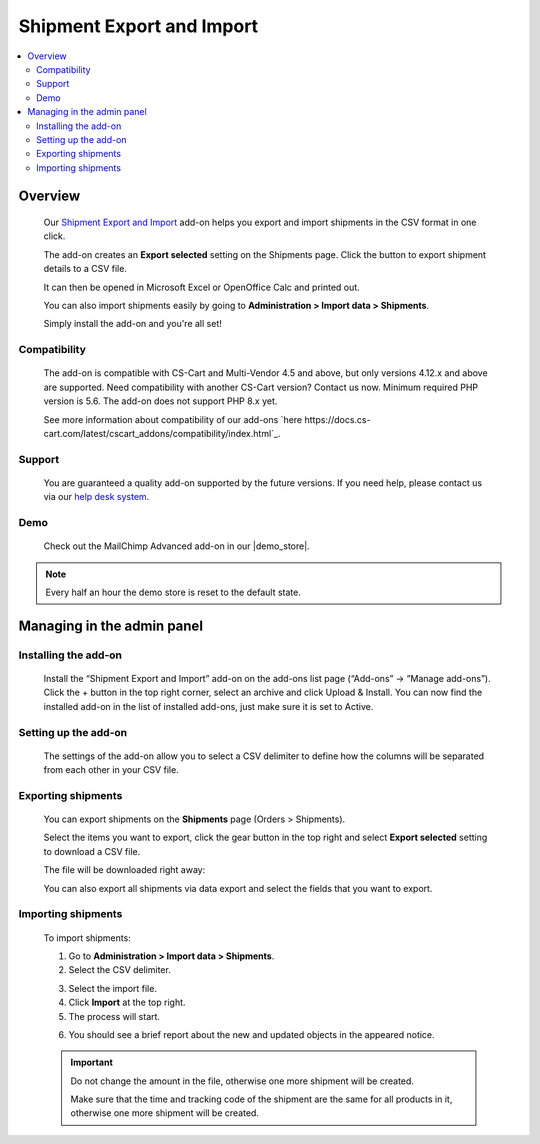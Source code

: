 **************************
Shipment Export and Import
**************************

.. raw:: html

    <div class="buy-now">
        <a href="https://marketplace.simtechdev.com/landing/100000115" class="btn buy-now__btn">Buy now</a>
    </div>


 
.. contents::
    :local: 
    :depth: 2

--------
Overview
--------

    Our `Shipment Export and Import <https://www.simtechdev.com/addons/site-management/shipment-export.html>`_ add-on helps you export and import shipments in the CSV format in one click.

    The add-on creates an **Export selected** setting on the Shipments page. Click the button to export shipment details to a CSV file.

    .. fancybox:: img/Shipment_export_004.png
        :alt: Shipment Export

    It can then be opened in Microsoft Excel or OpenOffice Calc and printed out.

    .. fancybox:: img/Shipment_export_003.png
        :alt: Shipment Export

    You can also import shipments easily by going to **Administration > Import data > Shipments**.

    .. fancybox:: img/Shipment_export_007.png
        :alt: Shipment import

    Simply install the add-on and you're all set!

=============
Compatibility
=============

    The add-on is compatible with CS-Cart and Multi-Vendor 4.5 and above, but only versions 4.12.x and above are supported. Need compatibility with another CS-Cart version? Contact us now.
    Minimum required PHP version is 5.6. The add-on does not support PHP 8.x yet.

    See more information about compatibility of our add-ons `here https://docs.cs-cart.com/latest/cscart_addons/compatibility/index.html`_.

=======
Support
=======

    You are guaranteed a quality add-on supported by the future versions. If you need help, please contact us via our `help desk system <https://helpdesk.cs-cart.com>`_.

====
Demo
====

    Check out the MailChimp Advanced add-on in our |demo_store|.

.. |demo_store| raw:: html

   <!--noindex--><a href="http://export-shipments.demo.simtechdev.com/" target="_blank" rel="nofollow">demo store</a><!--/noindex-->

.. note::
    
    Every half an hour the demo store is reset to the default state.

---------------------------
Managing in the admin panel
---------------------------

=====================
Installing the add-on
=====================

    Install the “Shipment Export and Import” add-on on the add-ons list page (“Add-ons” → ”Manage add-ons”). Click the + button in the top right corner, select an archive and click Upload & Install. You can now find the installed add-on in the list of installed add-ons, just make sure it is set to Active.

    .. fancybox:: img/Shipment_export_001.png
        :alt: CSV export for sales reports add-on

=====================
Setting up the add-on
=====================

    The settings of the add-on allow you to select a CSV delimiter to define how the columns will be separated from each other in your CSV file.

    .. fancybox:: img/Shipment_export_011.png
        :alt: Shipment Export settings

===================
Exporting shipments
===================

    You can export shipments on the **Shipments** page (Orders > Shipments).

    Select the items you want to export, click the gear button in the top right and select **Export selected** setting to download a CSV file.

    .. fancybox:: img/Shipment_export_004.png
        :alt: exporting shipments

    The file will be downloaded right away:

    .. fancybox:: img/Shipment_export_003.png
        :alt: exporting shipments

    You can also export all shipments via data export and select the fields that you want to export.

    .. fancybox:: img/Shipment_export_006.png
        :alt: exporting shipments

===================
Importing shipments
===================

    To import shipments:

    1. Go to **Administration > Import data > Shipments**.

    2. Select the CSV delimiter.

    .. fancybox:: img/Shipment_export_008.png
        :alt: importing shipments

    3. Select the import file.

    4. Click **Import** at the top right.

    5. The process will start.

    .. fancybox:: img/Shipment_export_010.png
        :alt: importing shipments

    6. You should see a brief report about the new and updated objects in the appeared notice.

    .. fancybox:: img/Shipment_export_009.png
        :alt: importing shipments

    .. important::

        Do not change the amount in the file, otherwise one more shipment will be created.

        Make sure that the time and tracking code of the shipment are the same for all products in it, otherwise one more shipment will be created.